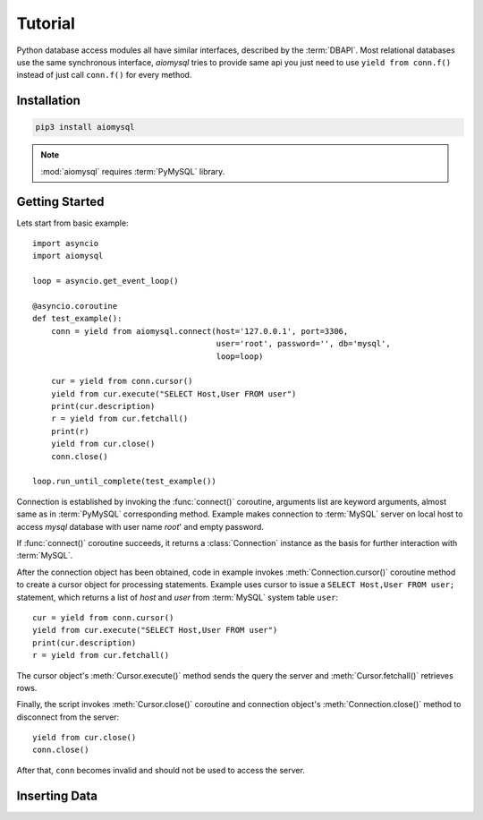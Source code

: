 .. _aiomysql-tutorial:

Tutorial
========

Python database access modules all have similar interfaces, described by the
:term:`DBAPI`. Most relational databases use the same synchronous interface,
*aiomysql* tries to provide same api you just need
to use  ``yield from conn.f()`` instead of just call ``conn.f()`` for
every method.

Installation
------------

.. code::

   pip3 install aiomysql

.. note:: :mod:`aiomysql` requires :term:`PyMySQL` library.

Getting Started
---------------

Lets start from basic example::


    import asyncio
    import aiomysql

    loop = asyncio.get_event_loop()

    @asyncio.coroutine
    def test_example():
        conn = yield from aiomysql.connect(host='127.0.0.1', port=3306,
                                           user='root', password='', db='mysql',
                                           loop=loop)

        cur = yield from conn.cursor()
        yield from cur.execute("SELECT Host,User FROM user")
        print(cur.description)
        r = yield from cur.fetchall()
        print(r)
        yield from cur.close()
        conn.close()

    loop.run_until_complete(test_example())


Connection is established by invoking the :func:`connect()` coroutine,
arguments list are keyword arguments, almost same as in :term:`PyMySQL`
corresponding method. Example makes connection to :term:`MySQL` server on
local host to access `mysql` database with user name `root`' and empty password.

If :func:`connect()` coroutine succeeds, it returns a :class:`Connection`
instance as the basis for further interaction with :term:`MySQL`.

After the connection object has been obtained, code in example invokes
:meth:`Connection.cursor()` coroutine method to create a cursor object for
processing  statements. Example uses cursor to issue a
``SELECT Host,User FROM user;`` statement, which returns a list of `host` and
`user` from :term:`MySQL` system table ``user``::

    cur = yield from conn.cursor()
    yield from cur.execute("SELECT Host,User FROM user")
    print(cur.description)
    r = yield from cur.fetchall()

The cursor object's :meth:`Cursor.execute()` method sends the query the server
and :meth:`Cursor.fetchall()` retrieves rows.

Finally, the script invokes :meth:`Cursor.close()` coroutine and
connection object's :meth:`Connection.close()` method to disconnect
from the server::

    yield from cur.close()
    conn.close()

After that, ``conn`` becomes invalid and should not be used to access the
server.

Inserting Data
--------------

